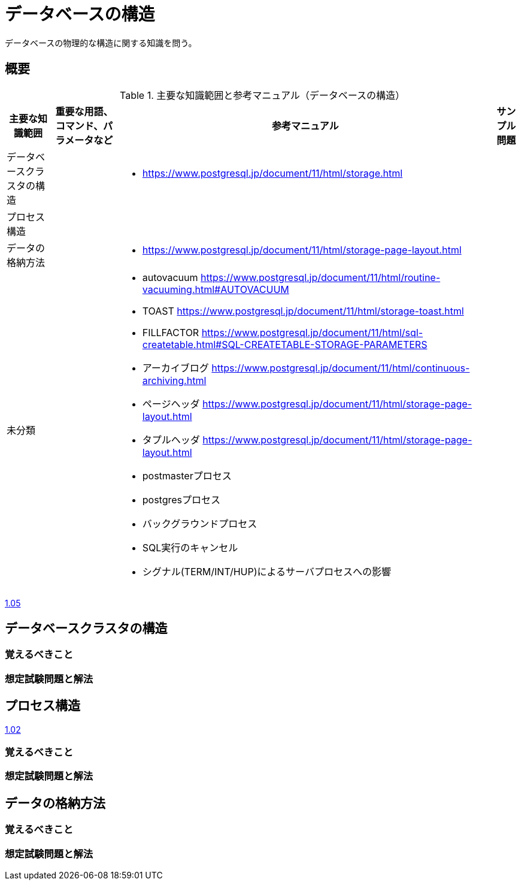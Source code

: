 = データベースの構造

データベースの物理的な構造に関する知識を問う。

== 概要

.主要な知識範囲と参考マニュアル（データベースの構造）
[options="header,autowidth",stripes=hover]
|===
|主要な知識範囲 |重要な用語、コマンド、パラメータなど |参考マニュアル |サンプル問題


|データベースクラスタの構造
a|
a|
* https://www.postgresql.jp/document/11/html/storage.html
a|

|プロセス構造
a|
a|
a|

|データの格納方法
a|
a|
* https://www.postgresql.jp/document/11/html/storage-page-layout.html
a|

|未分類
a|
a|
* autovacuum	https://www.postgresql.jp/document/11/html/routine-vacuuming.html#AUTOVACUUM
* TOAST	https://www.postgresql.jp/document/11/html/storage-toast.html
* FILLFACTOR	https://www.postgresql.jp/document/11/html/sql-createtable.html#SQL-CREATETABLE-STORAGE-PARAMETERS
* アーカイブログ	https://www.postgresql.jp/document/11/html/continuous-archiving.html
* ページヘッダ	https://www.postgresql.jp/document/11/html/storage-page-layout.html
* タプルヘッダ	https://www.postgresql.jp/document/11/html/storage-page-layout.html
* postmasterプロセス
* postgresプロセス
* バックグラウンドプロセス
* SQL実行のキャンセル
* シグナル(TERM/INT/HUP)によるサーバプロセスへの影響
a|

|===


https://oss-db.jp/sample/gold_management_01/05_130510[1.05]

== データベースクラスタの構造

=== 覚えるべきこと

=== 想定試験問題と解法



== プロセス構造

https://oss-db.jp/sample/gold_management_01/02_111130[1.02]

=== 覚えるべきこと

=== 想定試験問題と解法



== データの格納方法

=== 覚えるべきこと

=== 想定試験問題と解法


